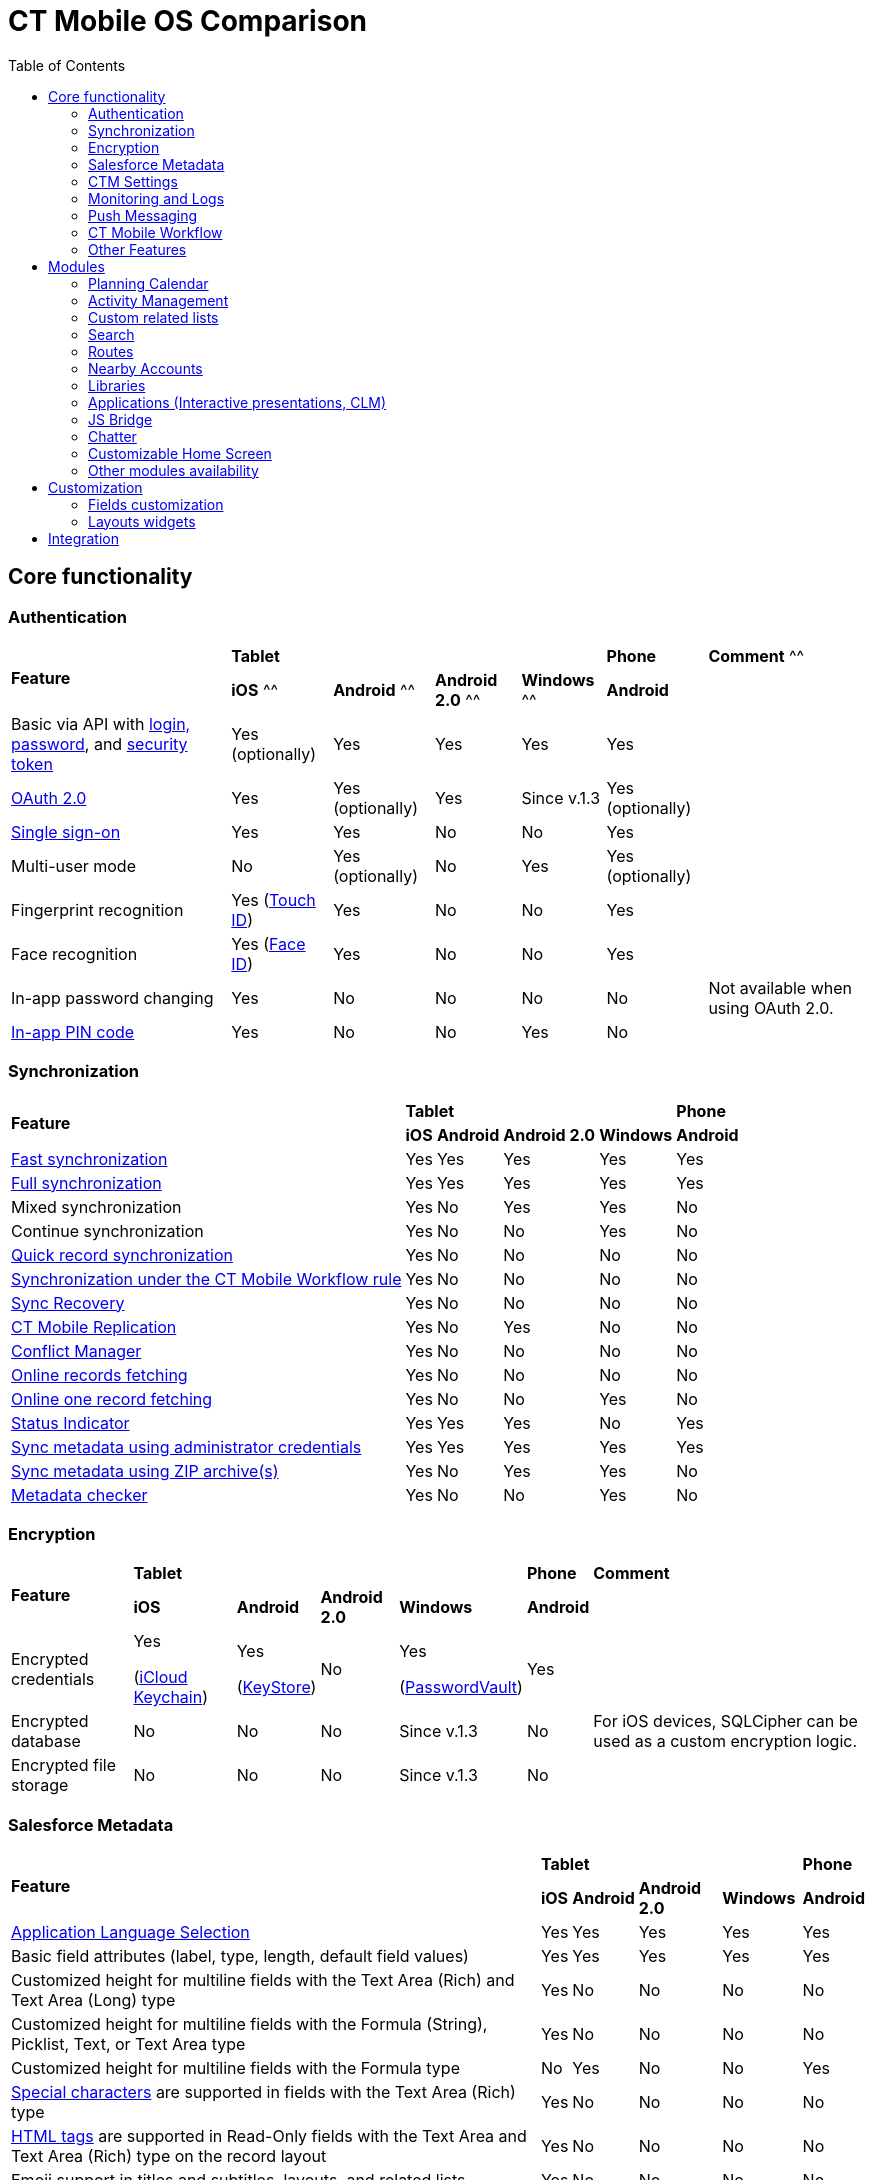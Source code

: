 = CT Mobile OS Comparison
:toc:

[[h2_84720702]]
== Core functionality

[[h3_55841322]]
=== Authentication

[.highlighted-table]
[cols="~,~,~,~,~,~,~"]
|===
.2+|*Feature* 4+^|*Tablet*  ^.^|*Phone* ^.|*Comment*
^^|*iOS* ^^|*Android* ^^|*Android 2.0* ^^|*Windows* ^^|*Android* |

|Basic via API with xref:ctmobile:main/getting-started/logging-in/index.adoc[login, password], and xref:ctmobile:main/admin-guide/ct-mobile-control-panel/ct-mobile-control-panel-tools/security-token.adoc[security token] ^|Yes (optionally) ^|Yes ^|Yes ^|Yes ^|Yes |

|xref:ctmobile:main/getting-started/logging-in/oauth-2-0.adoc[OAuth 2.0] ^|Yes ^|Yes (optionally) ^|Yes |Since v.1.3 ^|Yes (optionally) |

|link:https://help.salesforce.com/articleView?id=sso_about.htm&type=5[Single sign-on] ^|Yes ^|Yes ^|No ^|No ^|Yes |

|Multi-user mode ^|No ^|Yes (optionally) ^|No ^|Yes ^|Yes (optionally) |

|Fingerprint recognition ^|Yes
(https://support.apple.com/en-us/HT201371[Touch ID]) ^|Yes ^|No ^|No ^|Yes|

|Face recognition ^|Yes
(https://support.apple.com/en-us/HT208109[Face ID]) ^|Yes ^|No ^|No ^|Yes|

|In-app password changing ^|Yes ^|No ^|No ^|No ^|No ^|Not available when using OAuth 2.0.

|xref:ctmobile:main/mobile-application/application-settings/application-pin-code.adoc[In-app PIN code] ^|Yes ^|No ^|No ^|Yes ^|No|
|===

[[h3_810150278]]
=== Synchronization

[.highlighted-table]
[cols="~,~,~,~,~,~"]
|===
.2+|*Feature* 4+^|*Tablet* ^|*Phone*
^|*iOS* ^|*Android* ^|*Android 2.0* ^|*Windows* ^|*Android*

|xref:ctmobile:main/mobile-application/synchronization/fast-synchronization.adoc[Fast synchronization] ^|Yes ^|Yes ^|Yes ^|Yes ^|Yes

|xref:ctmobile:main/mobile-application/synchronization/full-synchronization.adoc[Full synchronization] ^|Yes ^|Yes ^|Yes ^|Yes ^|Yes

|Mixed synchronization ^|Yes ^|No ^|Yes ^|Yes ^|No

|Continue synchronization ^|Yes ^|No ^|No ^|Yes ^|No

|xref:ctmobile:main/mobile-application/synchronization/other-synchronization-modes.adoc#h2_1958232390[Quick record synchronization] ^|Yes ^|No ^|No ^|No ^|No

|xref:ctmobile:main/mobile-application/synchronization/other-synchronization-modes.adoc#h2_740581689[Synchronization under the CT Mobile Workflow rule] ^|Yes ^|No ^|No ^|No ^|No

|xref:ctmobile:main/mobile-application/synchronization/sync-recovery.adoc[Sync Recovery] ^|Yes ^|No ^|No ^|No ^|No

|xref:ctmobile:main/admin-guide/ct-mobile-control-panel/custom-settings/ct-mobile-replication.adoc[CT Mobile Replication] ^|Yes ^|No ^|Yes ^|No ^|No

|xref:ctmobile:main/admin-guide/managing-offline-objects/conflict-manager-control.adoc[Conflict Manager] ^|Yes ^|No ^|No ^|No ^|No

|xref:ctmobile:main/admin-guide/managing-offline-objects/online-records-fetching.adoc[Online records fetching] ^|Yes ^|No ^|No ^|No ^|No

|xref:ctmobile:main/admin-guide/managing-offline-objects/reference-fields.adoc#h2_1514470758[Online one record fetching] ^|Yes ^|No ^|No ^|Yes ^|No

|xref:ctmobile:main/mobile-application/ui/home-screen/index.adoc#h2_396225247[Status Indicator] ^|Yes ^|Yes ^|Yes ^|No ^|Yes

|xref:ctmobile:main/admin-guide/ct-mobile-control-panel/ct-mobile-control-panel-tools/index.adoc#h2_203730205[Sync metadata using administrator credentials] ^|Yes ^|Yes ^|Yes ^|Yes ^|Yes

|xref:ctmobile:main/admin-guide/metadata-checker/metadata-archive/index.adoc[Sync metadata using ZIP archive(s)] ^|Yes ^|No ^|Yes ^|Yes ^|No

|xref:ctmobile:main/admin-guide/metadata-checker/index.adoc[Metadata checker] ^|Yes ^|No ^|No ^|Yes ^|No
|===

[[h3_1650481881]]
=== Encryption

[.highlighted-table]
[cols="~,~,~,~,~,~,~"]
|===
.2+|*Feature* 4+^|*Tablet* ^|*Phone* |*Comment*
^|*iOS* ^|*Android* ^|*Android 2.0* ^|*Windows* ^|*Android* |

|Encrypted credentials ^|Yes

(link:https://support.apple.com/en-us/HT204085[iCloud Keychain]) ^a|Yes

(link:https://developer.android.com/reference/java/security/KeyStore[KeyStore]) ^|No ^|Yes

(link:https://docs.microsoft.com/en-us/uwp/api/windows.security.credentials.passwordvault[PasswordVault]) ^|Yes |

|Encrypted database ^|No ^|No ^|No ^|Since v.1.3 ^|No |For iOS devices, SQLCipher can be used as a custom encryption logic.

|Encrypted file storage ^|No ^|No ^|No ^|Since v.1.3 ^|No |
|===

[[h3_559203458]]
=== Salesforce Metadata

[.highlighted-table]
[cols="~,~,~,~,~,~"]
|===
.2+|*Feature* 4+^|*Tablet* ^|*Phone*
^|*iOS* ^|*Android* ^|*Android 2.0* ^|*Windows* ^|*Android*

|xref:ctmobile:main/ct-mobile-solution/application-language.adoc[Application Language Selection] ^|Yes ^|Yes ^|Yes ^|Yes ^|Yes

|Basic field attributes (label, type, length, default field values) ^|Yes ^|Yes ^|Yes ^|Yes ^|Yes

|Customized height for multiline fields with the Text Area (Rich) and Text Area (Long) type ^|Yes ^|No ^|No ^|No ^|No

|Customized height for multiline fields with the Formula (String), Picklist, Text, or Text Area type ^|Yes ^|No ^|No ^|No ^|No

|Customized height for multiline fields with the Formula type ^|No ^|Yes ^|No ^|No ^|Yes

|link:https://help.salesforce.com/s/articleView?id=sf.fields_using_rich_text_area.htm&type=5[Special characters] are supported in fields with the Text Area (Rich) type ^|Yes ^|No ^|No ^|No ^|No

|link:https://help.salesforce.com/s/articleView?id=sf.fields_using_html_editor.htm&type=5[HTML tags] are supported in Read-Only fields with the Text Area and Text Area (Rich) type on the record layout ^|Yes ^|No ^|No ^|No ^|No

|Emoji support in titles and subtitles, layouts, and related lists ^|Yes ^|No ^|No ^|No ^|No

|xref:ctmobile:main/admin-guide/managing-offline-objects/reference-fields.adoc#h2_321327715[Lookup filters] ^|Yes ^|Yes ^|Yes ^|Yes ^|Yes

|xref:ctmobile:main/ct-mobile-solution/recommendations-and-peculiarities/roll-up-summary-fields.adoc[Roll-up summary fields] ^|Yes ^|Yes ^|Yes ^|Yes ^|Yes

|xref:ctmobile:main/ct-mobile-solution/recommendations-and-peculiarities/field-dependency-and-dependent-picklists.adoc[Field dependency and dependent picklists] ^|Yes ^|Yes ^|No ^|Yes ^|Yes

|xref:ctmobile:main/ct-mobile-solution/recommendations-and-peculiarities/offline-supported-operators-and-functions-in-field-with-the-formula-type.adoc[Offline formulas] ^|Yes ^|Yes ^|Yes ^|Yes ^|Yes

|xref:ctmobile:main/mobile-application/synchronization/validation.adoc[Offline validation rules] ^|Yes ^|Yes ^|Yes ^|Yes ^|Yes

|xref:ctmobile:main/admin-guide/mobile-layouts/mobile-layouts-dashboards.adoc[Offline dashboards] ^|Yes ^|No ^|No ^|No ^|No

|Encrypted fields support ^|Yes ^|No ^|No ^|No ^|No

|xref:ctmobile:main/mobile-application/ui/compact-layout.adoc[Compact layouts] ^|Yes ^|Yes ^|Yes ^|Yes ^|Yes

|xref:ctmobile:main/mobile-application/ui/home-screen/search.adoc[Search layouts for each object] ^|Yes ^|No ^|Yes ^|Yes ^|No

|Page layouts and xref:ctmobile:main/admin-guide/mobile-layouts/index.adoc[mobile layouts] ^|Yes ^|Yes ^|Yes ^|Yes ^|Yes

|xref:ctmobile:main/mobile-application/ui/list-views.adoc[List views] ^|Yes ^|Yes ^|Yes ^|Yes ^|Yes

|Create, edit, and delete list views in the CT Mobile app ^|Yes ^|No ^|No ^|No ^|No

|xref:ctmobile:main/mobile-application/ui/list-views.adoc#h2_1248088428[Detailed list views] ^|Yes ^|No ^|No ^|Since v.1.3 ^|No
|===

[[h3_196313523]]
=== CTM Settings

[.highlighted-table]
[cols="~,~,~,~,~,~"]
|===
.2+|*Record Type* 4+^|*Tablet* ^|*Phone*
^|*iOS* ^|*Android* ^|*Android 2.0* ^|*Windows* ^|*Android*

|Activity ^|No ^|No ^|No ^|No ^|No
|Calendar ^|No ^|No ^|No ^|No ^|No
|Color Settings ^|No ^|No ^|No ^|No ^|No
|Credentials ^|No ^|No ^|No ^|No ^|No
|Custom Related List ^|No ^|No ^|No ^|No ^|No
|Link List ^|No ^|No ^|No ^|No ^|No
|Main Settings ^|No ^|No ^|No ^|No ^|No
|Mapping ^|No ^|No ^|No ^|No ^|No
|xref:ctmobile:main/admin-guide/ct-mobile-control-panel/ctm-settings/ctm-settings-menu.adoc[Menu] ^|Yes ^|No ^|No ^|Since v.1.3 ^|No
|Mini Layouts ^|No ^|No ^|No ^|No ^|No
|xref:ctmobile:main/admin-guide/ct-mobile-control-panel/ctm-settings/ctm-settings-offline-objects.adoc[Offline Objects] ^|Yes ^|No ^|No ^|Since v.1.3 ^|No
|Remote Detailing ^|No ^|No ^|No ^|No ^|No
|xref:ctmobile:main/admin-guide/ct-mobile-control-panel/ctm-settings/ctm-settings-standard-related-list.adoc[Standard Related List]
^|Yes ^|No ^|No ^|Since v.1.3 ^|No
|===

[[h3_2086756216]]
=== Monitoring and Logs

[.highlighted-table]
[cols="~,~,~,~,~,~,~"]
|===
.2+|*Feature* 4+^|*Tablet* ^|*Phone* |*Comment*
^|*iOS* ^|*Android* ^|*Android 2.0* ^|*Windows* ^|*Android* |

|xref:ctmobile:main/mobile-application/synchronization/synchronization-launch/sync-logs.adoc[Log errors and system actions] ^|Yes ^|No ^|Yes ^|Yes ^|No |

|xref:ctmobile:main/admin-guide/ct-mobile-control-panel/ct-mobile-control-panel-general.adoc#h3_1226274811[Debug Level] ^|Yes ^|Yes ^|Yes ^|Yes ^|Yes |

|xref:ctmobile:main/mobile-application/synchronization/synchronization-launch/sync-logs.adoc#h2_272409891[Sending sync logs (automatic)] ^|Yes ^|No ^|No ^|Yes ^|No |

|xref:ctmobile:main/mobile-application/application-settings/send-application-data-dump.adoc#h2_432975122[Sending sync log to Salesforce (manually)] ^|Yes ^|No ^|No ^|Yes ^|No |

|xref:ctmobile:main/mobile-application/application-settings/send-application-data-dump.adoc[Export database dump to Salesforce] ^|Yes ^|No ^|No ^|Yes ^|No |

|Export database dump to support team by email ^|Yes ^|No ^|Yes ^|Yes ^|No |CT Mobile Android 2.0 users can save the database archive on a mobile device.

|Import database dump ^|Yes ^|No ^|No ^|Yes ^|No |

|Root access ^|Yes (xref:ctmobile:main/mobile-application/jailbreak-checker.adoc[jailbreak]) ^|No ^|No ^|No ^|No |

|xref:ctmobile:main/admin-guide/ct-mobile-control-panel/ct-mobile-control-panel-general.adoc#h3_1567195273[Log geolocation in background mode] ^|Yes ^|No ^|No ^|No ^|No |
|===

[[h3_1735794938]]
=== Push Messaging

[.highlighted-table]
[cols="~,~,~,~,~,~"]
|===
.2+|*Feature* 4+^|*Tablet* ^|*Phone*
^|*iOS* ^|*Android* ^|*Android 2.0* ^|*Windows* ^|*Android*

|xref:ctmobile:main/admin-guide/notification-center.adoc[Notification Center] ^|Yes ^|No ^|No ^|Since v.1.3 ^|No

|xref:ctmobile:main/admin-guide/geolocation-center/index.adoc[Geolocation Center] ^|Yes ^|No ^|No ^|Since v.1.3 ^|No

|xref:ctmobile:main/mobile-application/mobile-application-modules/chatter/chatter-push-notifications.adoc[Custom push notifications (e.g., Chatter push notification)] ^|Yes ^|No ^|No ^|Since v.1.3 ^|No
|===

[[h3_2013990626]]
=== CT Mobile Workflow

[.highlighted-table]
[cols="~,~,~,~,~,~"]
|===
.2+|*Feature* 4+^|*Tablet* ^|*Phone*
^|*iOS* ^|*Android* ^|*Android 2.0* ^|*Windows* ^|*Android*

|xref:ctmobile:main/admin-guide/ct-mobile-control-panel/ct-mobile-control-panel-workflows.adoc[Button Triggers (workflow on button click)] ^|Yes ^|No ^|No ^|No ^|No

|CRUD Triggers (workflow on CRUD functions) ^|Yes ^|No ^|No ^|No ^|No
|===

[[h3_2042797947]]
=== Other Features

[.highlighted-table]
[cols="~,~,~,~,~,~"]
|===
.2+|*Feature* 4+^|*Tablet* ^|*Phone*
^|*iOS* ^|*Android* ^|*Android 2.0* ^|*Windows* ^|*Android*

|xref:ctmobile:main/admin-guide/app-menu/index.adoc[Configuring the main menu] ^|Yes ^|Yes ^|Yes ^|Yes ^|Yes

|xref:ctmobile:main/admin-guide/mini-layouts.adoc[Mini layouts] ^|Yes ^|Yes ^|Yes ^|Yes ^|Yes

|xref:ctmobile:main/admin-guide/app-menu/grouping-records.adoc[Grouping records] ^|Yes ^|Yes ^|Yes ^|Yes ^|Yes

|xref:ctmobile:main/admin-guide/application-theme.adoc[Application theme] ^|Yes ^|Yes ^|Yes ^|Yes ^|Yes

|xref:ctmobile:main/admin-guide/application-theme.adoc[Title and Home patterns] ^|Yes ^|No ^|Yes ^|No ^|No

|xref:ctmobile:main/admin-guide/custom-color-settings.adoc[Color settings] ^|Yes ^|Yes ^|Yes ^|Yes ^|Yes

|xref:ctmobile:main/admin-guide/ct-mobile-control-panel/ct-mobile-control-panel-general.adoc#h3_377059502[Image Quality] ^|Yes ^|Yes ^|No ^|No ^|Yes

|xref:ctmobile:main/mobile-application/application-settings/demonstration-mode.adoc[Demonstration Mode] ^|Yes ^|No ^|No ^|No ^|No

|xref:ctmobile:main/mobile-application/application-settings/index.adoc#h3_828881719[Show field hints] ^|Yes ^|Yes ^|Yes ^|No ^|Yes

|xref:ctmobile:main/mobile-application/application-settings/index.adoc#h3_1857935580[Tutorial mode] ^|Yes ^|No ^|No ^|No ^|No

|xref:ctmobile:main/mobile-application/application-settings/index.adoc#h3_115565593[Send diagnostic data] ^|Yes ^|No ^|No ^|No ^|No

|xref:ctmobile:main/mobile-application/attaching-files-in-the-notes-attachments-section.adoc[On-demand files downloading in Notes & Attachments] ^|Yes ^|No ^|No ^|No ^|No

|xref:ctmobile:main/mobile-application/device-lock-screen-widget.adoc[Device lock screen widget] ^|Yes ^|No ^|No ^|No ^|No

|xref:ctmobile:main/admin-guide/person-accounts.adoc[Person Accounts] ^|Yes ^|Yes ^|Yes ^|Yes ^|Yes

|xref:ctmobile:main/admin-guide/ct-mobile-control-panel/ct-mobile-control-panel-general.adoc#h3_494016929[Customizable reference object] ^|Yes ^|Yes ^|Yes ^|Yes ^|Yes

|Multiple currencies support ^|Yes ^|Yes ^|Yes ^|Yes ^|Yes

|xref:ctmobile:main/mobile-application/ui/actions.adoc#h2_1355154294[The Determine Location button] on [.object]#Accounts# and [.object]#Activity# objects ^|Yes ^|Yes ^|Yes ^|No ^|Yes

|xref:ctmobile:main/mobile-application/ui/actions.adoc#h2_62618674[Attach photos] to [.object]#Accounts#, [.object]#Contacts#, and [.object]#Activity# objects ^|Yes ^|Yes ^|Yes ^|Yes ^|Yes

|xref:ctmobile:main/mobile-application/attaching-files-in-the-files-section.adoc[Attach files] to specified offline objects and xref:ctmobile:main/mobile-application/attaching-files-in-the-files-section.adoc#h3_1720123861[Filtering files] to upload during synchronization by the last creation date ^|Yes ^|No ^|No ^|No ^|No

|xref:ctmobile:main/mobile-application/attaching-files-in-the-files-section.adoc#h3_479250607[Downloading entire files or only previews] ^|Yes ^|No ^|No ^|No ^|No

|xref:ctmobile:main/mobile-application/ui/history-buttons.adoc[Back and forward buttons] ^|Yes ^|Yes ^|Yes ^|Since v.1.3 ^|Yes

|xref:ctmobile:main/mobile-application/email-templates.adoc[Email Templates] ^|Yes ^|No ^|No ^|No ^|No

|Ability to change the width of the menu or a record list ^|No ^|No ^|Yes ^|No ^|No
|===

[[h2_1468882933]]
== Modules

[[h3_1868937389]]
=== Planning Calendar

[.highlighted-table]
[cols="~,~,~,~,~,~"]
|===
.2+|*Feature* 4+^|*Tablet* ^|*Phone*
^|*iOS* ^|*Android* ^|*Android 2.0* ^|*Windows* ^|*Android*

|xref:ctmobile:main/mobile-application/mobile-application-modules/calendar/using-calendar.adoc[Multiple object support] ^|Yes ^|Yes ^|Yes ^|Yes ^|Yes

|Hierarchical view of [.object]#Accounts# with linked [.object]#Contacts# in the left menu ^|Yes ^|No ^|No ^|Yes ^|No

|The month view ^|Yes ^|Yes ^|Yes ^|Yes ^|Yes
|The week view ^|Yes ^|Yes ^|Yes ^|Yes ^|Yes
|The day view ^|Yes ^|Yes ^|Yes ^|Yes ^|Yes
|Resize the calendar view ^|No ^|No ^|Yes ^|No ^|No
|The first day of the week, the first workday, the last workday ^|Yes ^|No ^|No ^|Yes ^|No
|Hide or display weekends ^|Yes ^|No ^|Yes ^|Yes ^|No
|Customizable visible working hours ^|Yes ^|Yes ^|No ^|Yes ^|Yes
|Set the default activity duration ^|Yes ^|Yes ^|Yes ^|Yes ^|Yes
|Customize activity duration ^|Yes ^|Yes ^|No ^|Yes ^|Yes
|All-day slot ^|Yes ^|Yes ^|No ^|Yes ^|Yes
|The *Plus* button to create an [.object]#Activity# ^|Yes ^|No ^|Yes ^|Yes ^|No
|Create an [.object]#Activity# with a long tap ^|Yes ^|Yes ^|No ^|Yes ^|Yes
|Drag and drop an [.object]#Activity# to the calendar greed ^|Yes ^|Yes ^|Yes ^|Yes ^|Yes
|Drag and drop several records to create multiple [.object]#Activities# ^|Yes ^|No ^|No ^|Yes ^|No

|Mass Actions: Copy, Move, and Delete ^|Yes ^|Yes ^|No ^|Yes ^|Yes
|The pop-up with additional information on an [.object]#Activity# ^|Yes ^|Yes ^|Yes ^|Yes ^|Yes

|Calendar agenda while working with custom Date/Time field during creating new Activity ^|Yes ^|No ^|No ^|No ^|No

|The *Today* button ^|Yes ^|Yes ^|Yes ^|Yes ^|Yes
|xref:ctmobile:main/mobile-application/mobile-application-modules/calendar/set-up-holidays.adoc[Salesforce Holidays] ^|Yes ^|No ^|No ^|No ^|No |Recurring the standard [.object]#Event# object ^|No ^|No ^|No ^|No
^|No
|===

[[h3_1865396414]]
=== Activity Management

[.highlighted-table]
[cols="~,~,~,~,~,~"]
|===
.2+|*Feature* 4+^|*Tablet* ^|*Phone*
^|*iOS* ^|*Android* ^|*Android 2.0* ^|*Windows* ^|*Android*

|xref:ctmobile:main/admin-guide/ct-mobile-control-panel/ct-mobile-control-panel-calendar.adoc[Multiple object support] ^|Yes ^|Yes ^|Yes ^|Yes ^|Yes

|xref:ctmobile:main/admin-guide/start-finish-functionality.adoc[The Start/Finish functionality] ^|Yes ^|Yes ^|Yes ^|No ^|Yes

|The Start/Finish functionality: capture geoposition ^|Yes ^|Yes ^|No ^|No ^|Yes

|The Start/Finish functionality: update Start/End Date fields ^|Yes ^|Yes ^|Yes ^|No ^|Yes

|The Start/Finish functionality: lock/unlock records ^|Yes ^|Yes ^|Yes ^|No ^|Yes

|The ability to switch from the unfinished [.object]#Activity# to other CT Mobile screens ^|Yes ^|No ^|No ^|No ^|No

|xref:ctmobile:main/mobile-application/ui/historical-activities.adoc[Historical activities] ^|Yes ^|No ^|No ^|No ^|No

|xref:ctmobile:main/admin-guide/related-lists/timeline-view.adoc[Timeline view] ^|Yes ^|No ^|No |Since v.1.3 ^|No
|===

[[h3_1580657987]]
=== Custom related lists

[.highlighted-table]
[cols="~,~,~,~,~,~"]
|===
.2+|*Feature* 4+^|*Tablet* ^|*Phone*
^|*iOS* ^|*Android* ^|*Android 2.0* ^|*Windows* ^|*Android*

|Custom related tab on a record detail screen ^|Yes ^|Yes ^|Yes ^|Yes ^|Yes

|xref:ctmobile:main/admin-guide/managing-offline-objects/index.adoc#h2_879469097[The SOQL filters switch to display only the filtered records] ^|Yes ^|No ^|No ^|Yes ^|No

|xref:ctmobile:main/admin-guide/related-lists/columns-width-for-related-lists.adoc[Customizable columns width] ^|Yes ^|No ^|No ^|No ^|No

|xref:ctmobile:main/mobile-application/barcode-scanner.adoc[Barcode scanner] ^|Yes ^|No ^|No ^|No ^|No
|===

[[h3_656259478]]
=== Search

[.highlighted-table]
[cols="~,~,~,~,~,~"]
|===
.2+|*Feature* 4+^|*Tablet* ^|*Phone*
^|*iOS* ^|*Android* ^|*Android 2.0* ^|*Windows* ^|*Android*
|xref:ctmobile:main/mobile-application/ui/home-screen/search.adoc[Global Search] ^|Yes ^|Yes ^|Yes ^|No ^|Yes
|Search in the list of records ^|Yes ^|Yes ^|Yes ^|Yes ^|Yes
|Search operators (*,?) ^|Yes ^|No ^|No ^|No ^|No
|===

[[h3_735612696]]
=== Routes

[.highlighted-table]
[cols="~,~,~,~,~,~"]
|===
.2+|*Feature* 4+^|*Tablet* ^|*Phone*
^|*iOS* ^|*Android* ^|*Android 2.0* ^|*Windows* ^|*Android*

|xref:ctmobile:main/mobile-application/mobile-application-modules/routes.adoc[Offline routes] ^|Yes ^|No ^|No ^|No ^|Yes
|Route optimization ^|Yes ^|Yes ^|Yes ^|Yes ^|Yes
|Use current location ^|Yes ^|Yes ^|Yes ^|Yes ^|Yes
|Route by car or on foot ^|Yes ^|Yes ^|Yes ^|Yes ^|No
|Directions ^|Yes ^|Yes ^|Yes ^|Yes ^|Yes
|Multiple map types ^|Yes ^|Yes ^|Yes ^|Yes ^|Yes
|Traffic information ^|No ^|No ^|No ^|Yes ^|No
|Historical routes ^|Yes ^|No ^|Yes ^|No ^|No
|Apple Maps ^|Yes ^|No ^|No ^|No ^|No
|xref:ctmobile:main/admin-guide/google-maps-api-key/index.adoc[Google Maps] ^|Yes ^|Yes ^|Yes ^|No ^|Yes
|link:https://docs.microsoft.com/en-us/bingmaps/getting-started/bing-maps-dev-center-help/getting-a-bing-maps-key[Bing Maps] ^|No ^|No ^|No ^|Yes ^|No
|===

[[h3_295983841]]
=== Nearby Accounts

[.highlighted-table]
[cols="~,~,~,~,~,~"]
|===
.2+|*Feature* 4+^|*Tablet* ^|*Phone*
^|*iOS* ^|*Android* ^|*Android 2.0* ^|*Windows* ^|*Android*

|Use current location ^|Yes ^|Yes ^|Yes ^|Yes ^|Yes
|Multiple map types ^|Yes ^|Yes ^|Yes ^|Yes ^|Yes
|Multicolor waypoints for objects ^|Yes ^|No ^|Yes ^|Yes ^|No
|xref:ctmobile:main/mobile-application/mobile-application-modules/nearby-accounts.adoc#h2_511018746[Create an activity on the map] ^|Yes ^|Yes ^|Yes ^|Yes ^|Yes
|Apple Maps ^|Yes ^|No ^|No ^|No ^|No
|Google Maps ^|Yes ^|Yes ^|Yes ^|No ^|Yes
|Bing Maps ^|No ^|No ^|No ^|Yes ^|No
|===

[[h3_722835965]]
=== Libraries

[.highlighted-table]
[cols="~,~,~,~,~,~"]
|===
.2+|*Feature* 4+^|*Tablet* ^|*Phone*
^|*iOS* ^|*Android* ^|*Android 2.0* ^|*Windows* ^|*Android*

|Additional information for files ^|Yes ^|No ^|No ^|Yes ^|No
|xref:ctmobile:main/mobile-application/mobile-application-modules/libraries.adoc[Folders] ^|Yes ^|No ^|Yes ^|Yes ^|No
|Opening files ^|Yes ^|No ^|Yes ^|Yes ^|No
|Send files via email ^|Yes ^|No ^|Yes ^|No ^|No
|Send files using email templates ^|Yes ^|No ^|No ^|No ^|No
|xref:ctmobile:main/mobile-application/application-settings/index.adoc#h3_1768799377[Background download] ^|Yes ^|No ^|No ^|No ^|No
|===

[[h3_2060809199]]
=== Applications (Interactive presentations, CLM)

[.highlighted-table]
[cols="~,~,~,~,~,~"]
|===
.2+|*Feature* 4+^|*Tablet* ^|*Phone* |*Comment*
^|*iOS* ^|*Android* ^|*Android 2.0* ^|*Windows* ^|*Android* |

|xref:ctmobile:main/ct-presenter/about-ct-presenter/clm-scheme/clm-customscenario.adoc[Custom Scenarios] ^|Yes ^|Yes ^|No ^|Yes ^|Yes |

|xref:ctmobile:main/mobile-application/mobile-application-modules/applications/index.adoc#h3_1236408094[Mobile scenario editor] ^|Yes ^|No ^|No ^|Yes ^|No |

|xref:ctmobile:main/ct-presenter/clm-navigation-in-clm-presentations.adoc#h2_21685430[Branches] ^|Yes ^|No ^|No ^|Yes ^|No |

|xref:ctmobile:main/mobile-application/mobile-application-modules/applications/index.adoc#h3_1236408094[In-app scenario generator] based on slide rating ^|Yes ^|No ^|No ^|No ^|No |

|Favorite CLM presentations ^|Yes ^|Yes ^|No ^|Yes ^|No |
|Slides tab ^|Yes ^|Yes ^|No ^|Yes ^|No |
|The *Available Offline* attribute of a xref:ctmobile:main/ct-presenter/about-ct-presenter/clm-scheme/clm-application.adoc[CLM
presentation] ^|Yes ^|No ^|No |Since v.1.3 ^|No |
|The *Fixed* attribute of a xref:ctmobile:main/ct-presenter/about-ct-presenter/clm-scheme/clm-slide.adoc[slide] ^|Yes ^|No ^|No ^|Yes ^|No |
|The *Attachments* tab ^|Yes ^|Yes ^|No ^|Yes ^|No |
|xref:ctmobile:main/mobile-application/mobile-application-modules/applications/clm-presentation-controls.adoc#h2_1807389398[Send slides via email] ^|Yes ^|Yes ^|No ^|No ^|No |

|xref:ctmobile:main/mobile-application/email-templates.adoc[Send slides using email templates] ^|Yes ^|Yes ^|No ^|No ^|No |

|The *Statistics* screen when exiting the CLM presentation ^|Yes ^|Yes ^|No ^|No ^|No |
|Attach statistics to an existing activity ^|Yes ^|Yes ^|No ^|Yes ^|No |
|Attach statistics to the created activity ^|Yes ^|Yes ^|No ^|Yes ^|No |
|The PDF generator ^|Yes ^|Yes ^|No ^|No ^|No |
|Switch between standard and custom application scenarios ^|Yes ^|No ^|No ^|No ^|No |
|Reload the current slide with the rotate gesture ^|Yes ^|No ^|No ^|No ^|No|
|xref:ctmobile:main/mobile-application/mobile-application-modules/applications/gestures-in-clm-presentations.adoc[Likes/Dislikes gestures] ^|Yes ^|Yes ^|No ^|Yes ^|No |
|Multitasking during an [.object]#Activity# ^|Yes ^|No ^|No |Sincev.1.3 ^|No |
|xref:ctmobile:main/ct-presenter/the-remote-detailing-functionality/index.adoc[The Remote Detailing functionality] ^|Yes ^|No ^|No ^|Yes ^|No |If the video is not in use, the presenter and participants can join the Remote Detailing meeting via Safari on their iPhone.
|xref:ctmobile:main/ct-presenter/the-remote-detailing-functionality/the-ct-presenter-app/index.adoc[The CT Presenter app] ^|Yes ^|No ^|No ^|No ^|No |This application is an outdated solution. It is recommended that you use the Safari browser.
|link:https://developer.apple.com/documentation/arkit[ARKit models] ^|Yes ^|No ^|No ^|No ^|No |
|===

[[h3_1801753150]]
=== JS Bridge

[.highlighted-table]
[cols="~,~,~,~,~,~,~"]
|===
.2+|*Feature* 4+|*Tablet* ^|*Phone* |*Comment*
^|*iOS* ^|*Android* ^|*Android 2.0* ^|*Windows* ^|*Android* |

|Create records: xref:ctmobile:main/ct-presenter/js-bridge-api/methods-for-interaction-with-crm-data/ctm-create.adoc[ctm.create] ^|Yes ^|Yes ^|No ^|Yes ^|No |
|Update records: xref:ctmobile:main/ct-presenter/js-bridge-api/methods-for-interaction-with-crm-data/ctm-update.adoc[ctm.update] ^|Yes ^|Yes ^|No ^|Yes ^|No|
|Query records: xref:ctmobile:main/ct-presenter/js-bridge-api/methods-for-interaction-with-crm-data/ctm-query.adoc[ctm.query] ^|Yes ^|Yes ^|No ^|Yes ^|No|
|Delete records: xref:ctmobile:main/ct-presenter/js-bridge-api/methods-for-interaction-with-crm-data/ctm-delete.adoc[ctm.delete] ^|Yes ^|Yes ^|No ^|Yes ^|No|
|xref:ctmobile:main/ct-presenter/js-bridge-api/methods-for-clm-presentation-navigation/changing-slides.adoc[Switch between slides using the href attribute] ^|Yes ^|Yes ^|No ^|Yes ^|No |
|Start fast sync: xref:ctmobile:main/ct-presenter/js-bridge-api/methods-for-interaction-with-crm-data/ctm-sync.adoc[ctm.sync] ^|Yes ^|Yes ^|No ^|No ^|No |
|Camera access: xref:ctmobile:main/ct-presenter/js-bridge-api/methods-for-accessing-external-functionality/ctm-photo.adoc[ctm.photo] ^|Yes ^|Yes ^|No ^|No ^|No |
|Custom data tables according to related record: xref:ctmobile:main/ct-presenter/js-bridge-api/methods-for-interaction-with-crm-data/ctm-opendatatablebyparentrecord.adoc[ctm.openDataTableByParentRecord] ^|Yes ^|No ^|No ^|No ^|No |
|Custom data tables according to SOQL query: xref:ctmobile:main/ct-presenter/js-bridge-api/methods-for-interaction-with-crm-data/ctm-opendatatablebyquery.adoc[ctm.openDataTableByQuery] ^|Yes ^|No ^|No ^|No ^|No |
|Quiz launch: xref:ctmobile:main/ct-presenter/js-bridge-api/methods-for-accessing-external-functionality/ctm-openquiz.adoc[ctm.openQuiz] ^|Yes ^|No ^|No ^|No ^|No |
|PDF generation: xref:ctmobile:main/ct-presenter/js-bridge-api/methods-for-accessing-external-functionality/ctm-generatepdf.adoc[ctm.generatePDF] ^|Yes ^|No ^|No ^|No ^|No |
|Open QR Code: xref:ctmobile:main/ct-presenter/js-bridge-api/methods-for-accessing-external-functionality/ctm-openqrscanner.adoc[ctm.openQRScanner] ^|Yes ^|No ^|No ^|No ^|No |
|xref:ctmobile:main/ct-presenter/js-bridge-api/methods-for-interaction-with-crm-data/crm-data-display.adoc[Markup labels] ^|Yes ^|Yes ^|No ^|Yes ^|No |
|xref:ctmobile:main/ct-presenter/js-bridge-api/methods-for-interaction-with-crm-data/opening-attached-files.adoc[Opening attached files] ^|Yes ^|Yes ^|No ^|Yes ^|No |
|Like / Dislike: xref:ctmobile:main/ct-presenter/js-bridge-api/methods-for-clm-presentation-control/ctm-like.adoc[ctm.like] / xref:ctmobile:main/ct-presenter/js-bridge-api/methods-for-clm-presentation-control/ctm-dislike.adoc[ctm.dislike] ^|Yes ^|Yes ^|No ^|Yes ^|No |
|Exit from the CLM-presentation: xref:ctmobile:main/ct-presenter/js-bridge-api/methods-for-accessing-external-functionality/ctm-autoexitpresenter.adoc[ctm.autoExitPresenter] ^|Yes ^|No ^|No ^|Yes ^|No |
|Disable slide scroll: xref:ctmobile:main/ct-presenter/js-bridge-api/methods-for-clm-presentation-control/ctm-disableslidescroll.adoc[ctm.disableSlideScroll] ^|Yes ^|No ^|No ^|No ^|No |
|Enable slide scroll: xref:ctmobile:main/ct-presenter/js-bridge-api/methods-for-clm-presentation-control/ctm-enableslidescroll.adoc[ctm.enableSlideScroll] ^|Yes ^|No ^|No ^|No ^|No |
|Obtain the path to the file: xref:ctmobile:main/ct-presenter/js-bridge-api/methods-for-interaction-with-crm-data/ctm-getfile.adoc[ctm.getFile] ^|Yes ^|No ^|No ^|Yes ^|No |
|Save attachments: xref:ctmobile:main/ct-presenter/js-bridge-api/methods-for-interaction-with-crm-data/ctm-storefile.adoc[ctm.storeFile] ^|Yes ^|No ^|No ^|Yes ^|No |
|The transition from the CLM presentation display to Sales Order: xref:ctmobile:main/ct-presenter/js-bridge-api/methods-for-accessing-external-functionality/ctm-createsalesorderwithanimations.adoc[ctm.createSalesOrderWithAnimations] ^|Yes ^|No ^|No ^|No ^|No |
|Activate gathering statistics of the CLM presentation: xref:ctmobile:main/ct-presenter/js-bridge-api/methods-for-clm-presentation-control/ctm-customstats.adoc[ctm.customStats] ^|Yes ^|No ^|No ^|No ^|No |
|xref:ctmobile:main/ct-presenter/js-bridge-api/activating-js-bridge.adoc#h2_1136353801[skipTenPercent] ^|Yes ^|No ^|No ^|No ^|No |
|xref:ctmobile:main/ct-presenter/js-bridge-api/activating-js-bridge.adoc#h2_1136353801[playVideo] ^|Yes ^|No ^|No ^|No ^|No |
|xref:ctmobile:main/ct-presenter/js-bridge-api/activating-js-bridge.adoc#h2_1136353801[getJSValues] ^|Yes ^|No ^|No ^|No ^|No |
|xref:ctmobile:main/ct-presenter/js-bridge-api/methods-for-clm-presentation-control/ctm-setoptions.adoc[ctm.setOptions] ^|No ^|No ^|No ^|Yes ^|No |
|xref:ctmobile:main/ct-presenter/js-bridge-api/methods-for-clm-presentation-navigation/ctappgotoslide.adoc[CTAPPgoToSlide] ^|Yes ^|No ^|No ^|Yes ^|No |
|xref:ctmobile:main/ct-presenter/js-bridge-api/methods-for-clm-presentation-navigation/ctappgotofirst.adoc[CTAPPgoToFirst] ^|Yes ^|No ^|No ^|Yes ^|No |
|xref:ctmobile:main/ct-presenter/js-bridge-api/methods-for-clm-presentation-navigation/ctappgotonext.adoc[CTAPPgoToNext] ^|Yes ^|No ^|No ^|Yes ^|No |
|xref:ctmobile:main/ct-presenter/js-bridge-api/methods-for-clm-presentation-navigation/ctappgotoprevious.adoc[CTAPPgoToPrevious] ^|Yes ^|No ^|No ^|Yes ^|No|
|Sound recording: xref:ctmobile:main/ct-presenter/js-bridge-api/methods-for-accessing-external-functionality/ctappstoprecordingaudio.adoc[CTAPPstopRecordingAudio] ^|Yes ^|No ^|No ^|No ^|No |
|Sound recording: xref:ctmobile:main/ct-presenter/js-bridge-api/methods-for-accessing-external-functionality/ctappstartrecordingaudio.adoc[CTAPPstartRecordingAudio] ^|Yes ^|No ^|No ^|No ^|No |
|xref:ctmobile:main/ct-presenter/js-bridge-api/activating-js-bridge.adoc#h2_1136353801[CTAPPNewRecord] ^|Yes ^|No ^|No ^|No ^|No |
|CTAPPturnOnAudio ^|No ^|No ^|No ^|No ^|No |The Remote Detailing and Self Detailing functionality.
|CTAPPturnOffAudio ^|No ^|No ^|No ^|No ^|No |
|CTAPPturnOnVideo ^|No ^|No ^|No ^|No ^|No |
|CTAPPturnOffVideo ^|No ^|No ^|No ^|No ^|No |
|Secure query records: xref:ctmobile:main/ct-presenter/js-bridge-api/methods-for-remote-detailing-2-0/ctm-securequery.adoc[ctm.secureQuery] ^|No ^|No ^|No ^|No ^|No |
|Define the meeting type: xref:ctmobile:main/ct-presenter/js-bridge-api/methods-for-remote-detailing-2-0/ctm-getappenv.adoc[ctm.getAppEnv] ^|No ^|No ^|No ^|No ^|No |
|Define the user role: xref:ctmobile:main/ct-presenter/js-bridge-api/methods-for-remote-detailing-2-0/ctm-getusertype.adoc[ctm.getUserType] ^|No ^|No ^|No ^|No ^|No |
|Define the Id of the Activity record: xref:ctmobile:main/ct-presenter/js-bridge-api/methods-for-remote-detailing-2-0/ctm-getvisitid.adoc[ctm.getVisitId] ^|No ^|No ^|No ^|No ^|No |
|===

[[h3_1044166797]]
=== Chatter

[.highlighted-table]
[cols="~,~,~,~,~,~,~"]
|===
.2+|*Feature* 4+^|*Tablet* ^|*Phone* |*Comment*
^|*iOS* ^|*Android* ^|*Android 2.0* ^|*Windows* ^|*Android* |

|xref:ctmobile:main/mobile-application/mobile-application-modules/chatter/index.adoc#h3_28836937[Group feeds] ^|Yes ^|Yes ^|No ^|Yes ^|Yes |
|Record feeds ^|Yes ^|Yes ^|No ^|Yes ^|Yes |
|Posts and comments ^|Yes ^|Yes ^|No ^|Yes ^|Yes |
|Likes ^|Yes ^|Yes ^|No ^|Yes ^|Yes |
|Attachments ^|Yes ^|Yes ^|No ^|Yes ^|Yes |
|Avatars ^|Yes ^|Yes ^|No ^|Yes ^|Yes |
|Instant post sending ^|Yes ^|No ^|No ^|Yes ^|No |
|xref:ctmobile:main/mobile-application/mobile-application-modules/chatter/chatter-push-notifications.adoc[Push notifications] ^|Yes ^|Yes ^|No|Since v.1.3 ^|Yes |
|On-demand attachments downloading to posts ^|Yes ^|Yes ^|No ^|Yes ^|Yes |
|Polls ^|No ^|No ^|No ^|No ^|No |The SOAP API limitation is applied to iOS devices.
|@mention ^|No ^|No ^|No |Since v.1.3 ^|No |The SOAP API limitation is applied to iOS devices.
|===

[[h3_1518939859]]
=== Customizable Home Screen

[.highlighted-table]
[cols="~,~,~,~,~,~"]
|===
.2+|*Feature* 4+^|*Tablet* ^|*Phone*
^|*iOS* ^|*Android* ^|*Android 2.0* ^|*Windows* ^|*Android*

|xref:ctmobile:main/mobile-application/ui/home-screen/index.adoc[Offline charts based on Reports] ^|Yes ^|No ^|No ^|No ^|No
|Offline charts based on Dashboards ^|Yes ^|No ^|No ^|No ^|No
|Calendar carousel widget ^|Yes ^|Yes ^|No ^|Yes ^|Yes
|Customizable *All activities per day* hint on the calendar widget ^|Yes ^|No ^|No ^|No ^|No
|Carousel of CLM presentations ^|Yes ^|Yes ^|No ^|Yes ^|No
|Logo ^|Yes ^|Yes ^|Yes ^|Yes ^|Yes
|4 tapes to refresh Home Screen ^|Yes ^|No ^|No ^|No ^|No
|===

[[h3_839939660]]
=== Other modules availability

[.highlighted-table]
[cols="~,~,~,~,~,~,~"]
|===
.2+|*Feature* 4+^|*Tablet* ^|*Phone* |*Comment*
^|*iOS* ^|*Android* ^|*Android 2.0* ^|*Windows* ^|*Android* |

|xref:ctmobile:main/mobile-application/mobile-application-modules/cg-cloud/index.adoc[CG Cloud] ^|Yes ^|No ^|No |Since v.1.3 ^|No |
|xref:ctmobile:main/mobile-application/lead-convert.adoc[Lead Convert (online)] ^|Yes ^|No ^|No ^|No ^|No |The REST API limitation is applied to Windows devices.
|xref:ctmobile:main/mobile-application/mobile-application-modules/opportunities/index.adoc[Opportunity management] ^|Yes ^|Yes ^|Yes ^|No ^|Yes|Support multiple currencies and price books.
|Quote management ^|No ^|No ^|No ^|No ^|No |
|xref:ctmobile:main/mobile-application/mobile-application-modules/recent-items.adoc[Recent Items] ^|Yes ^|Yes ^|No ^|No ^|No |
|xref:ctmobile:main/mobile-application/mobile-application-modules/dashboards.adoc[Dashboards (online)] ^|Yes ^|No ^|Yes ^|Yes ^|No |
|xref:ctmobile:main/mobile-application/mobile-application-modules/quizzes.adoc[Quizzes] ^|Yes ^|No ^|No ^|No ^|No |
|xref:ctmobile:main/mobile-application/mobile-application-modules/links.adoc[Links] ^|Yes ^|No ^|No ^|Yes ^|No |
|===

[[h2_1840437629]]
== Customization

[[h3_1833068094]]
=== Fields customization

[.highlighted-table]
[cols="~,~,~,~,~,~"]
|===
.2+|*Feature* 4+^|*Tablet* ^|*Phone*
^|*iOS* ^|*Android* ^|*Android 2.0* ^|*Windows* ^|*Android*

|xref:ctmobile:main/mobile-application/ui/mobile-application-field-types/extending-field-values-to-the-entire-layout-width-without-label.adoc[Extending field without a label] ^|Yes ^|No ^|No ^|No ^|No
|xref:ctmobile:main/mobile-application/ui/mobile-application-field-types/slider-for-the-numeric-currency-and-percentage-fields.adoc[Slider for a field with currency, percentage, and numeric type] ^|Yes ^|No ^|No ^|No ^|No
|xref:ctmobile:main/mobile-application/ui/mobile-application-field-types/buttons-for-the-numeric-currency-percentage-fields.adoc["{plus}/-" controls for a field with currency, percentage, and numeric type] ^|Yes ^|No ^|No ^|No ^|No
|xref:ctmobile:main/mobile-application/ui/mobile-application-field-types/date-field-limits.adoc[Limitation of Date/DateTime fields] ^|Yes ^|No ^|No ^|No ^|No
|xref:ctmobile:main/mobile-application/ui/mobile-application-field-types/combobox.adoc[Combobox for custom fields] ^|Yes ^|No ^|No ^|No ^|No
|xref:ctmobile:main/admin-guide/related-lists/columns-width-for-related-lists.adoc[Columns width for standard and custom related lists] ^|Yes ^|No ^|No ^|No ^|No
|===

[[h3_1310621620]]
=== Layouts widgets

[.highlighted-table]
[cols="~,~,~,~,~,~"]
|===
.2+|*Feature* 4+^|*Tablet* ^|*Phone*
^|*iOS* ^|*Android* ^|*Android 2.0* ^|*Windows* ^|*Android*

|xref:ctmobile:main/admin-guide/mobile-layouts/mobile-layouts-maps.adoc[Maps] ^|Yes ^|Yes ^|Yes ^|Yes ^|Yes
|xref:ctmobile:main/admin-guide/mobile-layouts/mobile-layouts-dashboards.adoc[Dashboards] ^|Yes ^|No ^|No ^|No ^|No
|xref:ctmobile:main/admin-guide/mobile-layouts/mobile-layouts-applications.adoc[Applications] ^|Yes ^|Yes ^|No ^|Yes ^|Yes
|xref:ctmobile:main/admin-guide/mobile-layouts/mobile-layouts-chatter-feed.adoc[Chatter feed] ^|Yes ^|Yes ^|No ^|Yes ^|Yes
|xref:ctmobile:main/admin-guide/mobile-layouts/mobile-layouts-qr-code.adoc[QR code] ^|Yes ^|Yes ^|No ^|No ^|Yes
|Interactive presentation embedded into record layout ^|No ^|No ^|No ^|No ^|No
|===

[[h2_303479492]]
== Integration

[.highlighted-table]
[cols="~,~,~,~,~,~,~"]
|===
.2+|*Feature* 4+^|*Tablet* ^|*Phone* |*Comment*
^|*iOS* ^|*Android* ^|*Android 2.0* ^|*Windows* ^|*Android* |

|xref:ctorders:admin-guide/workshops/workshop-4-0-working-with-offline-orders/adding-ct-orders-to-the-ct-mobile-app-4-0.adoc[CT Orders] ^|Yes ^|No ^|No |Since v.1.3 ^|No |A streamlined order-taking process via a user-friendly interface is enhanced with the complexity of ERP price calculation and CRM flexibility.

|xref:ctsign:/about-ct-sign/index.adoc[CT Sign] ^|Yes ^|No ^|No |Since v.1.3 ^|No |Create and sign documents offline and online with a handwritten or legally binding signature.

|xref:ctvision:index.adoc[CT Vision IR] ^|Yes ^|No ^|No ^|No ^|No |An image recognition tool is used to calculate shelf KPIs, gather information about the company and competitor products.

|xref:ctvision-lite:index.adoc[CT Vision Lite ] ^|Yes ^|No ^|No ^|No ^|No |A comprehensive solution to process photos. Includes the server application responsible for storing photos without recognition, managing them by tags and shelves, planning the number of photos to take for the shelf.

|In-app browser ^|Yes ^|Yes ^|Yes ^|Yes ^|Yes |

|xref:ctmobile:main/mobile-application/application-settings/ical-synchronization.adoc[Device calendar] ^|Yes (iCal) ^|No ^|No ^|No ^|No |

|xref:ctmobile:main/mobile-application/application-settings/index.adoc#h3_353973580[Store photos in the device gallery] ^|Yes ^|No ^|Yes ^|No ^|No |

|xref:ctmobile:main/mobile-application/attaching-files-in-the-notes-attachments-section.adoc[Attach files from device to Salesforce records] ^|Yes ^|Yes ^|Yes ^|No ^|No |

|Attach a photo (from the device gallery or take a photo) ^|Yes ^|Yes ^|Yes ^|Yes ^|Yes |

|Multitasking ^|Yes ^|No ^|No ^|No ^|No a|

Since CT Mobile for iOS 2.6, the app supports Split View and Slide Over multitasking types. Note the following:

* We do not guarantee that screens adapted for landscape orientation will display correctly in portrait orientation. In future releases, we will add a warning to prevent such screens from being used in portrait orientation.
* We cannot limit the minimum percentage of screen area in Split View mode and recommend using at least 75% of the screen to work with CT Mobile.

|link:https://help.salesforce.com/articleView?id=sf.salesforce_maps_intro.htm&type=5[Salesforce Maps] ^|Yes ^|No ^|No ^|No ^|No |

|link:https://help.salesforce.com/articleView?id=sos_intro.htm&type=0[Salesforce SOS] ^|No ^|No ^|No ^|No ^|No |
|===

////

Not-in-use:

[width="99%",cols="16%,14%,14%,14%,14%,14%,14%",]
|===
|https://help.salesforce.com/articleView?id=sos_intro.htm&type=0[]https://help.customertimes.com/articles/the-documents-module/about-document-module[Documents
Module] ^|Yes ^|No ^|No ^|No ^|No |Predefined templates in Salesforce
with the ability to generate PDF with e-signature integration.

|https://help.customertimes.com/articles/project-dfg-152/about-dfg-152[DFG-152
and DFG-152 2.0] ^|Yes ^|No ^|No ^|No ^|No |It is a cloud
solution to ensure Salesforce compliance with the requirements on the
processing and localization of personal data.
|===

////
